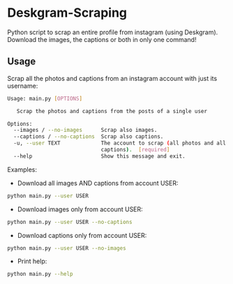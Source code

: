 * Deskgram-Scraping
Python script to scrap an entire profile from instagram (using Deskgram). Download the images, the captions or both in only one command!

** Usage
Scrap all the photos and captions from an instagram account with just its username:

#+BEGIN_SRC sh
Usage: main.py [OPTIONS]

   Scrap the photos and captions from the posts of a single user

Options:
  --images / --no-images      Scrap also images.
  --captions / --no-captions  Scrap also captions.
  -u, --user TEXT             The account to scrap (all photos and all
                              captions).  [required]
  --help                      Show this message and exit.
#+END_SRC

Examples: 
- Download all images AND captions from account USER:
#+BEGIN_SRC sh
python main.py --user USER
#+END_SRC

- Download images only from account USER:
#+BEGIN_SRC sh
python main.py --user USER --no-captions
#+END_SRC

- Download captions only from account USER:
#+BEGIN_SRC sh
python main.py --user USER --no-images
#+END_SRC

- Print help: 
#+BEGIN_SRC sh
python main.py --help
#+END_SRC

